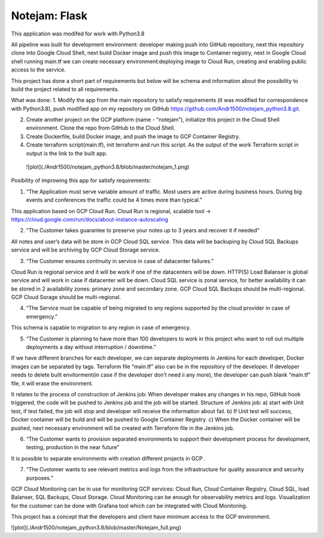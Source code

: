 **************
Notejam: Flask
**************

This application was modifed for work with Python3.8

All pipeline was built for development environment: developer making push into GitHub repository, next this repository clone into Google Cloud Shell, next build Docker image and push this image to Container registry, next in Google Cloud shell running main.tf we can create necessary environment:deploying image to Cloud Run,  creating and enabling public access to the service. 



This project has done a short part of requirements but below will be schema and information about the possibility to build the project related to all requirements.

What was done:
1. Modify the app from the main repository to satisfy requirements (it was modified for correspondence with Python3.8), push modified app on my repository on GitHub https://github.com/Andr1500/notejam_python3.8.git.

2. Create another project on the GCP platform (name - “notejam”), initialize this project in the Cloud Shell environment. Clone the repo from GitHub to the Cloud Shell.

3. Create Dockerfile, build Docker image, and push the image to GCP Container Registry.

4. Create terraform script(main.tf), init terraform and run this script. As the output of the work Terraform script in output is the link to the built app.

 ![plot](./Andr1500/notejam_python3.8/blob/master/notejam_1.png)

Posibility of improwing this app for satisfy requirements:

1. “The Application must serve variable amount of traﬃc. Most users are active during business hours. During big events and conferences the traﬃc could be 4 times more than typical.”

This application based on GCP Cloud Run. Cloud Run is regional, scalable tool  → https://cloud.google.com/run/docs/about-instance-autoscaling

2. “The Customer takes guarantee to preserve your notes up to 3 years and recover it if needed”

All notes and user’s data will be store in GCP Cloud SQL service. This data will be backuping by Cloud SQL Backups service and will be archiving by GCP Cloud Storage service.

3. “The Customer ensures continuity in service in case of datacenter failures.”

Cloud Run is regional service and it will be work if one of the datacenters will be down. HTTP(S) Load Balanser is global service and will work in  case if datacenter will be down. Cloud SQL service is zonal service, for better availability it can be stored in 2 availability zones: primary zone and secondary zone. GCP Cloud SQL Backups should be multi-regional. GCP Cloud Sorage should be multi-regional.

4. “The Service must be capable of being migrated to any regions supported by the cloud provider in case of emergency.”

This schema is capable to migration to any region in case of emergency. 

5. “The Customer is planning to have more than 100 developers to work in this project who want to roll out multiple deployments a day without interruption / downtime.”

If we have different branches for each developer, we can separate deployments in Jenkins for each developer, Docker images can be separated by tags. Terraform file “main.tf” also can be in the repository of the developer. If developer needs to delete built envitorment(in case if the developer don’t need ii any more), the developer can push blank “main.tf” file, it will erase the environment. 

It relates to the process of construction of Jenkins job: 
When developer makes any changes in his repo, GitHub hook triggered, the code will be pushed to Jenkins job and the job will be started. Structure of  Jenkins job: 
a) start with Unit test, if test failed, the job will stop and developer will receive the information about fail.
b) If Unit test will success, Docker container will be build and will be pushed to Google Container Registry.
c) When the Docker container will be pushed, next necessary environment will be created with Terraform file in the Jenkins job.

6. “The Customer wants to provision separated environments to support their development process for development, testing, production in the near future”

It is possible to separate environments with creation different projects in GCP .

7. “The Customer wants to see relevant metrics and logs from the infrastructure for quality assurance and security purposes.”

GCP Cloud Monitoring can be in use for monitoring GCP services: Cloud Run, Cloud Container Registry, Cloud SQL, load Balanser, SQL Backups, Cloud Storage. Cloud Monitoring can be enough for observability metrics and logs. Visualization for the customer can be done with Grafana tool which can be integrated with Cloud Monitoring.

This project has a concept that the developers and client have minimum access to the GCP environment.

![plot](./Andr1500/notejam_python3.8/blob/master/Notejam_full.png)


















